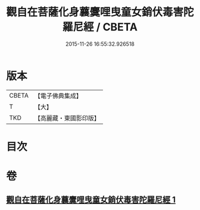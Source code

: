 #+TITLE: 觀自在菩薩化身蘘麌哩曳童女銷伏毒害陀羅尼經 / CBETA
#+DATE: 2015-11-26 16:55:32.926518
* 版本
 |     CBETA|【電子佛典集成】|
 |         T|【大】     |
 |       TKD|【高麗藏・東國影印版】|

* 目次
* 卷
** [[file:KR6j0494_001.txt][觀自在菩薩化身蘘麌哩曳童女銷伏毒害陀羅尼經 1]]
